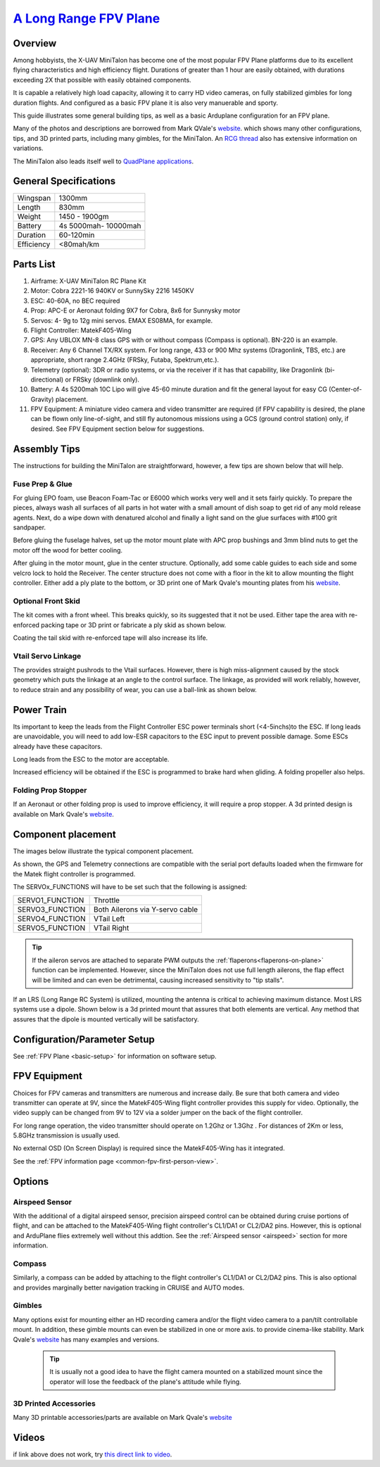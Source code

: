 .. _minitalon-build:

===============================================================================================
`A Long Range FPV Plane <https://diydrones.com/profiles/blogs/100-km-in-the-x-uav-mini-talon>`_
===============================================================================================

.. image:: ../images/StockMT.jpg
    :target: ../_images/StockMT.jpg


.. image:: ../images/MiniTalon.jpg
    :target: ../_images/MiniTalon.jpg


Overview
========

Among hobbyists, the X-UAV MiniTalon has become one of the most popular FPV Plane platforms due to its excellent flying characteristics and high efficiency flight. Durations of greater than 1 hour are easily obtained, with durations exceeding 2X that possible with easily obtained components.

It is capable a relatively high load capacity, allowing it to carry HD video cameras, on fully stabilized gimbles for long duration flights. And configured as a basic FPV plane it is also very manuerable and sporty.

This guide illustrates some general building tips, as well as a basic Arduplane configuration for an FPV plane.

Many of the photos and descriptions are borrowed from Mark QVale's `website <https://itsqv.com>`_. which shows many other configurations, tips, and 3D printed parts, including many gimbles, for the MiniTalon. An `RCG thread <https://www.rcgroups.com/forums/showthread.php?2043439-Talon-MINI-FPV-plane-official-thread>`_ also has extensive information on variations.

The MiniTalon also leads itself well to `QuadPlane applications <https://mozzie.readthedocs.io/en/latest/Overview.html>`__.

.. image:: ../images/MT-quadplane.jpg
    :target: ../_images/MT-quadplane.jpg

General Specifications
======================

+--------------------+-----------------------+
|Wingspan            |  1300mm               |
+--------------------+-----------------------+
|Length              |  830mm                |
+--------------------+-----------------------+
|Weight              |  1450 - 1900gm        |
+--------------------+-----------------------+
|Battery             |  4s 5000mah- 10000mah |
+--------------------+-----------------------+
|Duration            |  60-120min            |
+--------------------+-----------------------+
|Efficiency          |  <80mah/km            |
+--------------------+-----------------------+

Parts List
==========

#. Airframe: X-UAV MiniTalon RC Plane Kit
#. Motor: Cobra 2221-16 940KV or SunnySky 2216 1450KV
#. ESC: 40-60A, no BEC required
#. Prop: APC-E or Aeronaut folding 9X7 for Cobra, 8x6 for Sunnysky motor
#. Servos: 4- 9g to 12g mini servos. EMAX ES08MA, for example.
#. Flight Controller: MatekF405-Wing
#. GPS: Any UBLOX MN-8 class GPS with or without compass (Compass is optional). BN-220 is an example.
#. Receiver: Any 6 Channel TX/RX system. For long range, 433 or 900 Mhz systems (Dragonlink, TBS, etc.) are appropriate, short range 2.4GHz (FRSky, Futaba, Spektrum,etc.).
#. Telemetry (optional): 3DR or  radio systems, or via the receiver if it has that capability, like Dragonlink (bi-directional) or FRSky (downlink only).
#. Battery: A 4s 5200mah 10C Lipo will give 45-60 minute duration and fit the general layout for easy CG (Center-of-Gravity) placement.
#. FPV Equipment: A miniature video camera and video transmitter are required (if FPV capability is desired, the plane can be flown only line-of-sight, and still fly autonomous missions using a GCS (ground control station) only, if desired. See FPV Equipment section below for suggestions.

Assembly Tips
=============

The instructions for building the MiniTalon are straightforward, however, a few tips are shown below that will help.

Fuse Prep & Glue
----------------

For gluing EPO foam, use Beacon Foam-Tac or E6000 which works very well and it sets fairly quickly. To prepare the pieces, always wash all surfaces of all parts in hot water with a small amount of dish soap to get rid of any mold release agents. Next, do a wipe down with denatured alcohol and finally a light sand on the glue surfaces with #100 grit sandpaper.

Before gluing the fuselage halves, set up the motor mount plate with APC prop bushings and 3mm blind nuts to get the motor off the wood for better cooling.

.. image:: ../images/MT-mtrmnt1.jpg
    :target: ../_images/MT-mtrmnt1.jpg

.. image:: ../images/MT-mtrmnt2.jpg
    :target: ../_images/MT-mtrmnt2.jpg

.. image:: ../images/MT-mtrmnt3.jpg
    :target: ../_images/MT-mtrmnt3.jpg

After gluing in the motor mount, glue in the center structure. Optionally, add some cable guides to each side and some velcro lock to hold the Receiver. The center structure does not come with a floor in the kit to allow mounting the flight controller. Either add a ply plate to the bottom, or 3D print one of Mark Qvale's mounting plates from his `website <https://itsqv.com>`_.

.. image:: ../images/MT-fcmnt2.jpg
    :target: ../_images/MT-fcmnt2.jpg

.. image:: ../images/MT-fcmnt.jpg
    :target: ../_images/MT-fcmnt.jpg

Optional Front Skid
-------------------

The kit comes with a front wheel. This breaks quickly, so its suggested that it not be used. Either tape the area with re-enforced packing tape or 3D print or fabricate a ply skid as shown below.

.. image:: ../images/MT-skid.jpg
    :target: ../_images/MT-skid.jpg

Coating the tail skid with re-enforced tape will also increase its life.

Vtail Servo Linkage
-------------------

The provides straight pushrods to the Vtail surfaces. However, there is high miss-alignment caused by the stock geometry which puts the linkage at an angle to the control surface. The linkage, as provided will work reliably, however, to reduce strain and any possibility of wear, you can use a ball-link as shown below.

.. image:: ../images/MT-ruddervator.jpg
    :target: ../_images/MT-ruddervator.jpg

Power Train
===========

Its important to keep the leads from the Flight Controller ESC power terminals short (<4-5inchs)to the ESC. If long leads are unavoidable, you will need to add low-ESR capacitors to the ESC input to prevent possible damage. Some ESCs already have these capacitors.

Long leads from the ESC to the motor are acceptable.

Increased efficiency will be obtained if the ESC is programmed to brake hard when gliding. A folding propeller also helps.

Folding Prop Stopper
--------------------

If an Aeronaut or other folding prop is used to improve efficiency, it will require a prop stopper. A 3d printed design is available on Mark Qvale's `website <https://itsqv.com>`_.

.. image:: ../images/MT-prop.jpg
    :target: ../_images/MT-prop.jpg

Component placement
===================

The images below illustrate the typical component placement.

.. image:: ../images/MT-layout.jpg
    :target: ../_images/MT-layout.jpg

.. image:: ../images/MatekF405-Wing.jpg
    :target: ../_images/MatekF405-Wing.jpg

.. image:: ../images/MT-fc.jpg
    :target: ../_images/MT-fc.jpg

As shown, the GPS and Telemetry connections are compatible with the serial port defaults loaded when the firmware for the Matek flight controller is programmed.

The SERVOx_FUNCTIONS will have to be set such that the following is assigned:

+--------------------+------------------------------------+
|  SERVO1_FUNCTION   |  Throttle                          |
+--------------------+------------------------------------+
|  SERVO3_FUNCTION   |  Both Ailerons via Y-servo cable   |
+--------------------+------------------------------------+
|  SERVO4_FUNCTION   |  VTail Left                        |
+--------------------+------------------------------------+
|  SERVO5_FUNCTION   |  VTail Right                       |
+--------------------+------------------------------------+

.. tip:: If the aileron servos are  attached to separate PWM outputs the :ref:`flaperons<flaperons-on-plane>` function can be implemented. However, since the MiniTalon does not use full length ailerons, the flap effect will be limited and can even be detrimental, causing increased sensitivity to "tip stalls".

If an LRS (Long Range RC System) is utilized, mounting the antenna is critical to achieving maximum distance. Most LRS systems use a dipole. Shown below is a 3d printed mount that assures that both elements are vertical. Any method that assures that the dipole is mounted vertically will be satisfactory.

.. image:: ../images/MT-ant.jpg
    :target: ../_images/MT-ant.jpg

.. image:: ../images/MT-ant2.jpg
    :target: ../_images/MT-ant2.jpg

Configuration/Parameter Setup
=============================

See :ref:`FPV Plane <basic-setup>` for information on software setup.

FPV Equipment
=============

Choices for FPV cameras and transmitters are numerous and increase daily. Be sure that both camera and video transmitter can operate at 9V, since the MatekF405-Wing flight controller provides this supply for video. Optionally, the video supply can be changed from 9V to 12V via a solder jumper on the back of the flight controller.

For long range operation, the video transmitter should operate on 1.2Ghz or 1.3Ghz . For distances of 2Km or less, 5.8GHz transmission is usually used.

No external OSD (On Screen Display) is required since the MatekF405-Wing has it integrated.

See the :ref:`FPV information page <common-fpv-first-person-view>`.

Options
=======

Airspeed Sensor
---------------

With the additional of a digital airspeed sensor, precision airspeed control can be obtained during cruise portions of flight, and can be attached to the MatekF405-Wing flight controller's CL1/DA1 or CL2/DA2 pins. However, this is optional and ArduPlane flies extremely well without this addtion. See the :ref:`Airspeed sensor <airspeed>` section for more information.

.. image:: ../images/MT-arspd1.jpg
    :target: ../_images/MT-arspd1.jpg

.. image:: ../images/MT-aspd2.jpg
    :target: ../_images/MT-aspd2.jpg

Compass
-------

Similarly, a compass can be added by attaching to the flight controller's CL1/DA1 or CL2/DA2 pins. This is also optional and provides marginally better navigation tracking in CRUISE and AUTO modes.


Gimbles
-------

Many options exist for mounting either an HD recording camera and/or the flight video camera to a pan/tilt controllable mount. In addition, these gimble mounts can even be stabilized in one or more axis. to provide cinema-like stability. Mark Qvale's `website <https://itsqv.com>`_ has many examples and versions.

 .. tip:: It is usually not a good idea to have the flight camera mounted on a stabilized mount since the operator will lose the feedback of the plane's attitude while flying.


.. image:: ../images/MT-pantilt.jpg
    :target: ../_images/MT-pantilt.jpg

.. image:: ../images/MT-2axis.jpg
    :target: ../_images/MT-2-axis.jpg

.. image:: ../images/MT-3axis.jpg
    :target: ../_images/MT-3-axis.jpg

3D Printed Accessories
----------------------

Many 3D printable accessories/parts are available on Mark Qvale's `website <https://itsqv.com>`_

.. image:: ../images/MT-parts.jpg
    :target: ../_images/MT-parts.jpg

Videos
======

.. youtube:: dbKKwzUK5e4
   :width: 100%


.. youtube:: xQ94GDo4Sfg
   :width: 100%

if link above does not work, try `this direct link to video <https://youtu.be/xQ94GDo4Sfg>`__.
